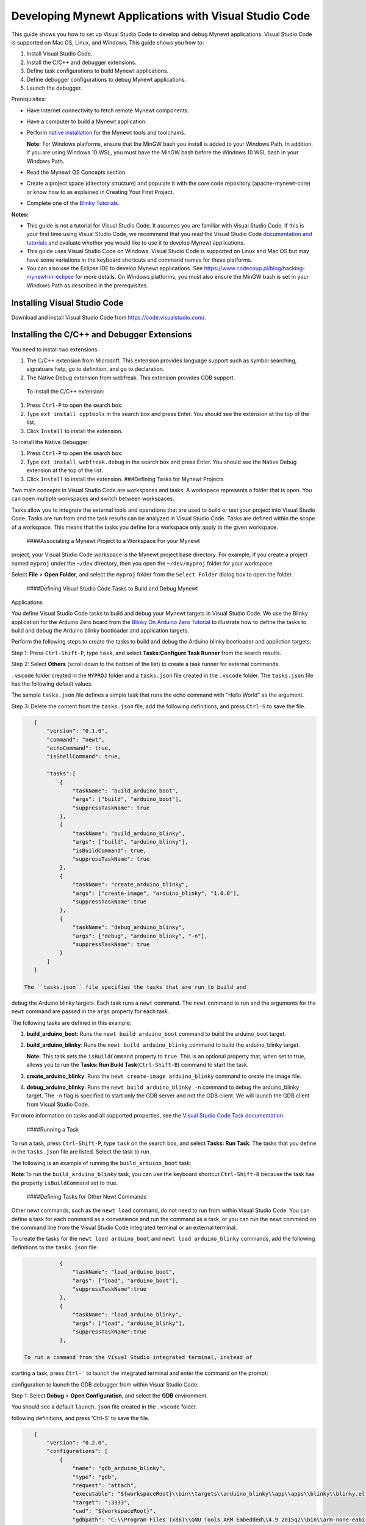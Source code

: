 Developing Mynewt Applications with Visual Studio Code
------------------------------------------------------

This guide shows you how to set up Visual Studio Code to develop and
debug Mynewt applications. Visual Studio Code is supported on Mac OS,
Linux, and Windows. This guide shows you how to:

1. Install Visual Studio Code.
2. Install the C/C++ and debugger extensions.
3. Define task configurations to build Mynewt applications.
4. Define debugger configurations to debug Mynewt applications.
5. Launch the debugger.

Prerequisites:

-  Have Internet connectivity to fetch remote Mynewt components.
-  Have a computer to build a Mynewt application.
-  Perform `native
   installation </os/get_started/native_install_intro.html>`__ for the
   Mynewt tools and toolchains.

   **Note:** For Windows platforms, ensure that the MinGW bash you
   install is added to your Windows Path. In addition, if you are using
   Windows 10 WSL, you must have the MinGW bash before the Windows 10
   WSL bash in your Windows Path.

-  Read the Mynewt OS Concepts section.
-  Create a project space (directory structure) and populate it with the
   core code repository (apache-mynewt-core) or know how to as explained
   in Creating Your First Project.
-  Complete one of the `Blinky Tutorials </os/tutorials/blinky.html>`__.

**Notes:**

-  This guide is not a tutorial for Visual Studio Code. It assumes you
   are familiar with Visual Studio Code. If this is your first time
   using Visual Studio Code, we recommend that you read the Visual
   Studio Code `documentation and
   tutorials <https://code.visualstudio.com/docs>`__ and evaluate
   whether you would like to use it to develop Mynewt applications.
-  This guide uses Visual Studio Code on Windows. Visual Studio Code is
   supported on Linux and Mac OS but may have some variations in the
   keyboard shortcuts and command names for these platforms.
-  You can also use the Eclipse IDE to develop Mynewt applications. See
   https://www.codecoup.pl/blog/hacking-mynewt-in-eclipse for more
   details. On Windows platforms, you must also ensure the MinGW bash is
   set in your Windows Path as described in the prerequisites.

Installing Visual Studio Code
~~~~~~~~~~~~~~~~~~~~~~~~~~~~~

Download and install Visual Studio Code from
https://code.visualstudio.com/.

Installing the C/C++ and Debugger Extensions
~~~~~~~~~~~~~~~~~~~~~~~~~~~~~~~~~~~~~~~~~~~~

You need to install two extensions:

1. The C/C++ extension from Microsoft. This extension provides language
   support such as symbol searching, signatuare help, go to definition,
   and go to declaration.

2. The Native Debug extension from webfreak. This extension provides GDB
   support.

 To install the C/C++ extension:

1. Press ``Ctrl-P`` to open the search box.
2. Type ``ext install cpptools`` in the search box and press Enter. You
   should see the extension at the top of the list.
3. Click ``Install`` to install the extension.

To install the Native Debugger:

1. Press ``Ctrl-P`` to open the search box.
2. Type ``ext install webfreak.debug`` in the search box and press
   Enter. You should see the Native Debug extension at the top of the
   list.
3. Click ``Install`` to install the extension. ###Defining Tasks for
   Mynewt Projects

Two main concepts in Visual Studio Code are workspaces and tasks. A
workspace represents a folder that is open. You can open multiple
workspaces and switch between workspaces.

Tasks allow you to integrate the external tools and operations that are
used to build or test your project into Visual Studio Code. Tasks are
run from and the task results can be analyzed in Visual Studio Code.
Tasks are defined within the scope of a workspace. This means that the
tasks you define for a workspace only apply to the given workspace.

 ####Associating a Mynewt Project to a Workspace For your Mynewt
project, your Visual Studio Code workspace is the Mynewt project base
directory. For example, if you create a project named ``myproj`` under
the ``~/dev`` directory, then you open the ``~/dev/myproj`` folder for
your workspace.

Select **File** > **Open Folder**, and select the ``myproj`` folder from
the ``Select Folder`` dialog box to open the folder.

 ####Defining Visual Studio Code Tasks to Build and Debug Mynewt
Applications

You define Visual Studio Code tasks to build and debug your Mynewt
targets in Visual Studio Code. We use the Blinky application for the
Arduino Zero board from the `Blinky On Arduino Zero
Tutorial </os/tutorials/arduino_zero.html>`__ to illustrate how to define
the tasks to build and debug the Arduino blinky bootloader and
application targets.

Perform the following steps to create the tasks to build and debug the
Arduino blinky bootloader and appliction targets:

Step 1: Press ``Ctrl-Shift-P``, type ``task``, and select
**Tasks:Configure Task Runner** from the search results.

Step 2: Select **Others** (scroll down to the bottom of the list) to
create a task runner for external commands.

.. raw:: html

   <p align="center">

.. raw:: html

   </p>

 Tasks are defined in the ``tasks.json`` file. You should see the
``.vscode`` folder created in the ``MYPROJ`` folder and a ``tasks.json``
file created in the ``.vscode`` folder. The ``tasks.json`` file has the
following default values.

.. raw:: html

   <p align="center">

.. raw:: html

   </p>

The sample ``tasks.json`` file defines a simple task that runs the echo
command with "Hello World" as the argument.

Step 3: Delete the content from the ``tasks.json`` file, add the
following definitions, and press ``Ctrl-S`` to save the file.

.. code-block:: console

    {
        "version": "0.1.0",
        "command": "newt",
        "echoCommand": true,
        "isShellCommand": true,
        
        "tasks":[
            {
                "taskName": "build_arduino_boot",
                "args": ["build", "arduino_boot"],
                "suppressTaskName": true
            },
            {
                "taskName": "build_arduino_blinky",
                "args": ["build", "arduino_blinky"],
                "isBuildCommand": true,  
                "suppressTaskName": true
            },
            {
                "taskName": "create_arduino_blinky",
                "args": ["create-image", "arduino_blinky", "1.0.0"],
                "suppressTaskName":true
            }, 
            {
                "taskName": "debug_arduino_blinky",
                "args": ["debug", "arduino_blinky", "-n"],
                "suppressTaskName": true
            }
        ]
    }

 The ``tasks.json`` file specifies the tasks that are run to build and
debug the Arduino blinky targets. Each task runs a ``newt`` command. The
``newt`` command to run and the arguments for the ``newt`` command are
passed in the ``args`` property for each task.

The following tasks are defined in this example:

1. **build\_arduino\_boot**: Runs the ``newt build arduino_boot``
   command to build the arduino\_boot target.
2. **build\_arduino\_blinky**: Runs the ``newt build arduino_blinky``
   command to build the arduino\_blinky target.

   **Note:** This task sets the ``isBuildCommand`` property to ``true``.
   This is an optional property that, when set to true, allows you to
   run the **Tasks: Run Build Task**\ (``Ctrl-Shift-B``) command to
   start the task.

3. **create\_arduino\_blinky**: Runs the
   ``newt create-image arduino_blinky`` command to create the image
   file.
4. **debug\_arduino\_blinky**: Runs the ``newt build arduino_blinky -n``
   command to debug the arduino\_blinky target. The ``-n`` flag is
   specified to start only the GDB server and not the GDB client. We
   will launch the GDB client from Visual Studio Code.

For more information on tasks and all supported properties, see the
`Visual Studio Code Task
documentation <https://code.visualstudio.com/docs/editor/tasks>`__.

 ####Running a Task

To run a task, press ``Ctrl-Shift-P``, type ``task`` on the search box,
and select **Tasks: Run Task**. The tasks that you define in the
``tasks.json`` file are listed. Select the task to run.

The following is an example of running the ``build_arduino_boot`` task:

.. raw:: html

   <p align="center">

.. raw:: html

   </p>

.. raw:: html

   <p align="center">

.. raw:: html

   </p>

**Note**:To run the ``build_arduino_blinky`` task, you can use the
keyboard shortcut ``Ctrl-Shift-B`` because the task has the property
``isBuildCommand`` set to true.

 ####Defining Tasks for Other Newt Commands

Other newt commands, such as the ``newt load`` command, do not need to
run from within Visual Studio Code. You can define a task for each
command as a convenience and run the command as a task, or you can run
the newt command on the command line from the Visual Studio Code
integrated terminal or an external terminal.

To create the tasks for the ``newt load arduino_boot`` and
``newt load arduino_blinky`` commands, add the following definitions to
the ``tasks.json`` file:

.. code-block:: console

            {
                "taskName": "load_arduino_boot",
                "args": ["load", "arduino_boot"],
                "suppressTaskName":true
            }, 
            {
                "taskName": "load_arduino_blinky",
                "args": ["load", "arduino_blinky"],
                "suppressTaskName":true
            }, 

 To run a command from the Visual Studio integrated terminal, instead of
starting a task, press ``Ctrl-``` to launch the integrated terminal and
enter the command on the prompt:

.. raw:: html

   <p align="center">

.. raw:: html

   </p>

 ###Defining Debugger Configurations You need to define a debugger
configuration to launch the GDB debugger from within Visual Studio Code:

Step 1: Select **Debug** > **Open Configuration**, and select the
**GDB** environment.

.. raw:: html

   <p align="center">

.. raw:: html

   </p>

You should see a default ``launch.json`` file created in the ``.vscode``
folder.

.. raw:: html

   <p align="center">

.. raw:: html

   </p>

 Step 2: Delete the content from the ``launch.json`` file, add the
following definitions, and press 'Ctrl-S' to save the file.

.. code-block:: console

    {
        "version": "0.2.0",
        "configurations": [
            {
                "name": "gdb_arduino_blinky",
                "type": "gdb",
                "request": "attach",
                "executable": "${workspaceRoot}\\bin\\targets\\arduino_blinky\\app\\apps\\blinky\\blinky.elf",
                "target": ":3333",
                "cwd": "${workspaceRoot}",
                "gdbpath": "C:\\Program Files (x86)\\GNU Tools ARM Embedded\\4.9 2015q2\\bin\\arm-none-eabi-gdb.exe",
                "remote": true

            }
        ]
    }

 This defines a ``gdb_arduino_blinky`` debugger configuration. It
specifies:

-  The debugger is type **gdb**.
-  To use the ``blinky.elf`` file for the executable.
-  To use port 3333 to connect with the remote target.
-  To use arm-none-eabi-gdb for the GDB program. ###Debugging Your
   Application To debug your application, start the GDB server and
   launch the GDB session from Visual Studio Code. For the the arduino
   blinky example, perform the following:

Step 1: Run the debug\_arduino\_blinky task to start the GDB server.
Perform the following:

1. Press ``Ctrl-Shift-P`` and type ``task`` in the search box.
2. Select **Tasks:Run Task** > **debug\_arduino\_blinky**.
3. Press ``Ctrl-Shift-U`` to open the Output Panel and see the OpenOCD
   GDB Server output.

   .. raw:: html

      <p align="center">

   .. raw:: html

      </p>

Step 2: Start the GDB session. Perform the following:

1. Press ``Ctrl-Shift-Y`` to view the Debug Console.
2. Press the Debugging icon on the activity bar (Ctrl-Shift-D) to bring
   up the Debug Side Bar.
3. Select ``gdb_arduino_blinky`` from the DEBUG drop down menu.
4. Press the green play button to start the gdb session.

.. raw:: html

   <p align="center">

.. raw:: html

   </p>

 Step 3: Debug your application. You should see a debug session similar
to the one shown below:

.. raw:: html

   <p align="center">

.. raw:: html

   </p>

 For more information on how to use the Visual Studio Code Debugger, see
the `Visual Studio Code debugging
documentation <https://code.visualstudio.com/docs/editor/debugging>`__.

Working with Multiple Mynewt Applications
~~~~~~~~~~~~~~~~~~~~~~~~~~~~~~~~~~~~~~~~~

As mentioned previously, each mynewt project corresponds to a Visual
Studio Code workspace. If you have multiple Mynewt application targets
defined in same project, you will need to define build and debug tasks
for each target in the ``tasks.json`` file and debugger configurations
for the targets in the ``launch.json`` file for the workspace. If you
have a different Mynewt project for each mynewt application, you will
need to define build and debug tasks in the ``tasks.json`` file and the
debugger configuration in the ``launch.json`` file for each workspace.
